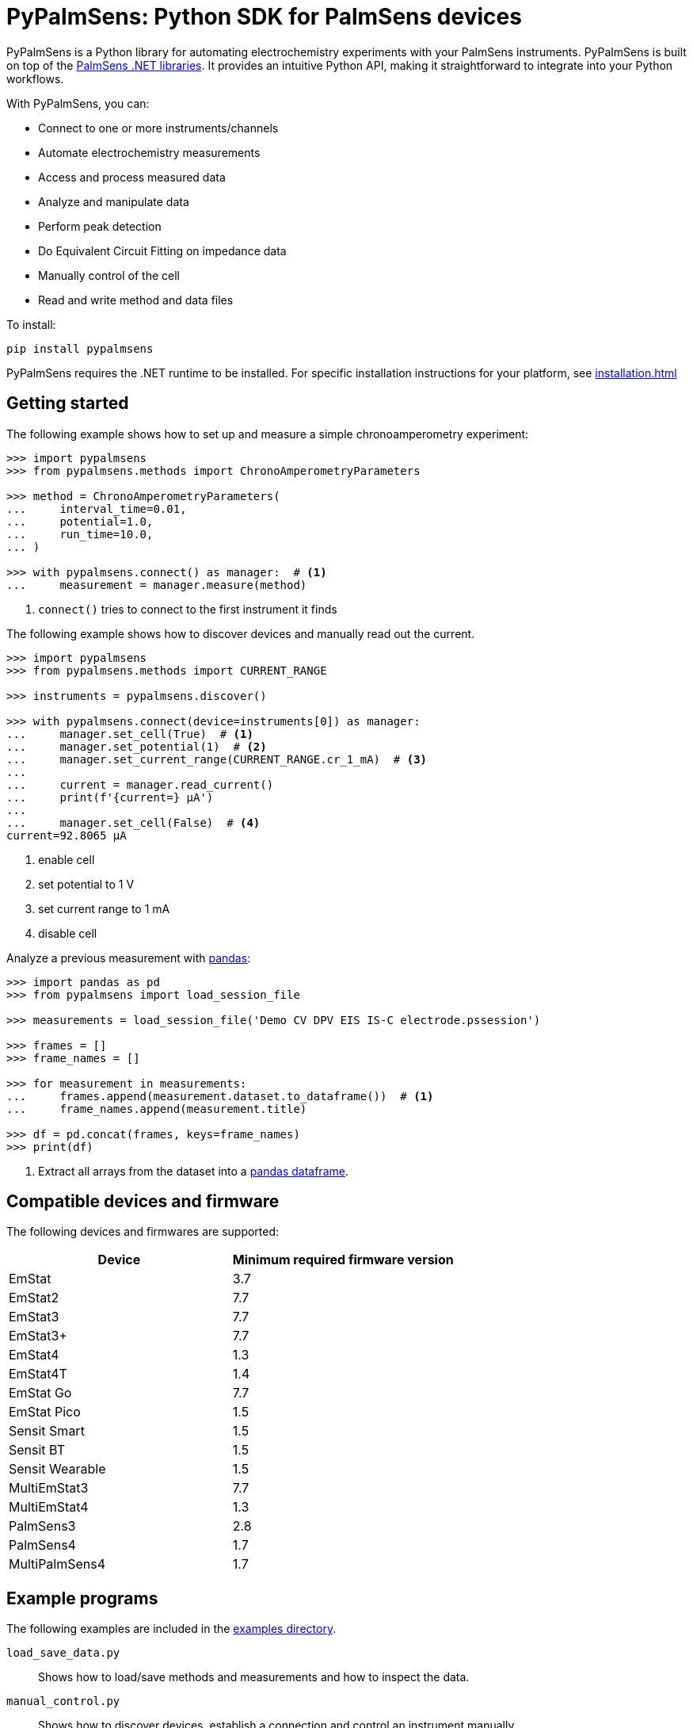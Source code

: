 = PyPalmSens: Python SDK for PalmSens devices

PyPalmSens is a Python library for automating electrochemistry experiments with your PalmSens instruments.
PyPalmSens is built on top of the xref:ROOT:index.adoc[PalmSens .NET libraries].
It provides an intuitive Python API, making it straightforward to integrate into your Python workflows.

With PyPalmSens, you can:

- Connect to one or more instruments/channels
- Automate electrochemistry measurements
- Access and process measured data
- Analyze and manipulate data
- Perform peak detection
- Do Equivalent Circuit Fitting on impedance data
- Manually control of the cell
- Read and write method and data files

To install:

```bash
pip install pypalmsens
```

PyPalmSens requires the .NET runtime to be installed.
For specific installation instructions for your platform, see xref:installation.adoc[]

== Getting started

The following example shows how to set up and measure a simple chronoamperometry experiment:

[source,python]
----
>>> import pypalmsens
>>> from pypalmsens.methods import ChronoAmperometryParameters

>>> method = ChronoAmperometryParameters(
...     interval_time=0.01,
...     potential=1.0,
...     run_time=10.0,
... )

>>> with pypalmsens.connect() as manager:  # <1>
...     measurement = manager.measure(method)
----
<1> `connect()` tries to connect to the first instrument it finds

The following example shows how to discover devices and manually read out the current.

[source,python]
----
>>> import pypalmsens
>>> from pypalmsens.methods import CURRENT_RANGE

>>> instruments = pypalmsens.discover()

>>> with pypalmsens.connect(device=instruments[0]) as manager:
...     manager.set_cell(True)  # <1>
...     manager.set_potential(1)  # <2>
...     manager.set_current_range(CURRENT_RANGE.cr_1_mA)  # <3>
...
...     current = manager.read_current()
...     print(f'{current=} µA')
...
...     manager.set_cell(False)  # <4>
current=92.8065 µA
----
<1> enable cell
<2> set potential to 1 V
<3> set current range to 1 mA
<4> disable cell

Analyze a previous measurement with https://pandas.pydata.org/[pandas]:

[source,python]
----
>>> import pandas as pd
>>> from pypalmsens import load_session_file

>>> measurements = load_session_file('Demo CV DPV EIS IS-C electrode.pssession')

>>> frames = []
>>> frame_names = []

>>> for measurement in measurements:
...     frames.append(measurement.dataset.to_dataframe())  # <1>
...     frame_names.append(measurement.title)

>>> df = pd.concat(frames, keys=frame_names)
>>> print(df)
----
<1> Extract all arrays from the dataset into a https://pandas.pydata.org/pandas-docs/stable/reference/api/pandas.DataFrame.html[pandas dataframe].

== Compatible devices and firmware

The following devices and firmwares are supported:

[cols=",",options="header",]
|===
|Device |Minimum required firmware version
|EmStat |3.7
|EmStat2 |7.7
|EmStat3 |7.7
|EmStat3{plus} |7.7
|EmStat4 |1.3
|EmStat4T |1.4
|EmStat Go |7.7
|EmStat Pico |1.5
|Sensit Smart |1.5
|Sensit BT |1.5
|Sensit Wearable |1.5
|MultiEmStat3 |7.7
|MultiEmStat4 |1.3
|PalmSens3 |2.8
|PalmSens4 |1.7
|MultiPalmSens4 |1.7
|===

== Example programs

The following examples are included in the https://github.com/PalmSens/PalmSens_SDK/tree/main/python[examples directory].

`load_save_data.py`::
Shows how to load/save methods and measurements and how to inspect the data.
`manual_control.py`::
Shows how to discover devices, establish a connection and control an instrument manually.
`manual_control_async.py`::
Shows how to discover devices, establish a connection and control an instrument manually using the asynchronous instrument manager.
`measurement_CA.py`::
Shows how to configure and run a chronoamperometry measurement.
`measurement_CA_async.py`::
Shows how to configure and run a chronoamperometry measurement using the asynchronous instrument manager.
`measurement_CV.py`::
Shows how to configure and run a cyclic voltammetry measurement.
`measurement_EIS.py`::
Shows how to configure and run a EIS measurement.
`measurement_MethodSCRIPT_sandbox.py`::
Shows how to configure and run a MethodSCRIPT Sandbox measurement.
`measurement_stream_to_csv.py`::
Shows how to configure and run a chronoamperometry measurement and write the results to a CSV file in real-time.
`measurement_SWV_vs_OCP.py`::
Shows how to configure and run a square wave voltammetry measurement versus OCP.
`multiplexer.py`::
Shows how to configure and control a multiplexer and run consecutive and alternating multiplexer measurments.
`multichannel_measurement.py`::
Shows how to connect to a collection of instruments and run a chronoamperometry measurement on all channels simultaneously.
`multichannel_measurement_custom_loop.py`::
Shows how to run and configure a sequence of measurements on a collection of channels simultaneously.
`multichannel_HW_sync.py`::
Shows how to connect to a collection of instruments and run a chronopotentiometry measurement on all channels simultaneously using hardware synchronization.
